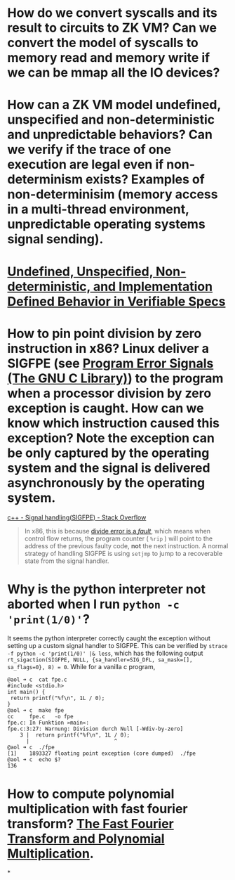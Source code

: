 * How do we convert syscalls and its result to circuits to ZK VM? Can we convert the model of syscalls to memory read and memory write if we can be mmap all the IO devices?
* How can a ZK VM model undefined, unspecified and non-deterministic and unpredictable behaviors? Can we verify if the trace of one execution are legal even if non-determinism exists? Examples of non-determinisim (memory access in a multi-thread environment, unpredictable operating systems signal sending).
* [[https://riscv.org/wp-content/uploads/2018/05/10.45-clifford-barcelona.pdf][Undefined, Unspecified, Non-deterministic, and Implementation Defined Behavior in Verifiable Specs]]
* How to pin point division by zero instruction in x86? Linux deliver a SIGFPE (see [[https://www.gnu.org/software/libc/manual/html_node/Program-Error-Signals.html][Program Error Signals (The GNU C Library)]]) to the program when a processor division by zero exception is caught. How can we know which instruction caused this exception? Note the exception can be only captured by the operating system and the signal is delivered asynchronously by the operating system.
[[https://stackoverflow.com/questions/49082174/signal-handlingsigfpe][c++ - Signal handling(SIGFPE) - Stack Overflow]]
#+BEGIN_QUOTE
In x86, this is because [[https://wiki.osdev.org/Exceptions][divide error is a /fault/]], which means when control flow returns, the program counter ( ~%rip~ ) will point to the address of the previous faulty code, *not* the next instruction. A normal strategy of handling SIGFPE is using  ~setjmp~  to jump to a recoverable state from the signal handler.
#+END_QUOTE
* Why is the python interpreter not aborted when I run ~python -c 'print(1/0)'~?
It seems the python interpreter correctly caught the exception without setting up a custom signal handler to SIGFPE. This can be verified by ~strace -f python -c 'print(1/0)' |& less~, which has the following output ~rt_sigaction(SIGFPE, NULL, {sa_handler=SIG_DFL, sa_mask=[], sa_flags=0}, 8) = 0~.
While for a vanilla c program,
#+BEGIN_SRC text
@aol ➜ c  cat fpe.c 
#include <stdio.h>
int main() {
 return printf("%f\n", 1L / 0);
}
@aol ➜ c  make fpe
cc     fpe.c   -o fpe
fpe.c: In Funktion »main«:
fpe.c:3:27: Warnung: Division durch Null [-Wdiv-by-zero]
    3 |  return printf("%f\n", 1L / 0);
      |                           ^
@aol ➜ c  ./fpe 
[1]    1893327 floating point exception (core dumped)  ./fpe
@aol ➜ c  echo $?
136
#+END_SRC
* How to compute polynomial multiplication with fast fourier transform? [[https://cse.hkust.edu.hk/mjg_lib/Classes/COMP3711H_Fall16/lectures/FFT_Slides.pdf][The Fast Fourier Transform and Polynomial Multiplication]].
*